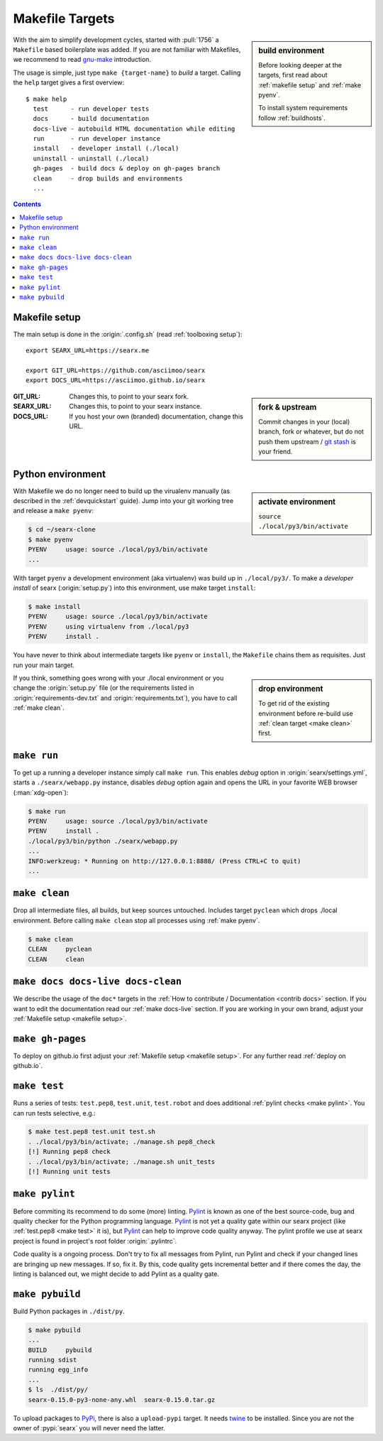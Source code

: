 .. _makefile:

================
Makefile Targets
================

.. _gnu-make: https://www.gnu.org/software/make/manual/make.html#Introduction

.. sidebar:: build environment

   Before looking deeper at the targets, first read about :ref:`makefile setup`
   and :ref:`make pyenv`.

   To install system requirements follow :ref:`buildhosts`.

With the aim to simplify development cycles, started with :pull:`1756` a
``Makefile`` based boilerplate was added.  If you are not familiar with
Makefiles, we recommend to read gnu-make_ introduction.

The usage is simple, just type ``make {target-name}`` to *build* a target.
Calling the ``help`` target gives a first overview::

  $ make help
    test      - run developer tests
    docs      - build documentation
    docs-live - autobuild HTML documentation while editing
    run       - run developer instance
    install   - developer install (./local)
    uninstall - uninstall (./local)
    gh-pages  - build docs & deploy on gh-pages branch
    clean     - drop builds and environments
    ...

.. contents:: Contents
   :depth: 2
   :local:
   :backlinks: entry


.. _makefile setup:

Makefile setup
==============

.. _git stash: https://git-scm.com/docs/git-stash

The main setup is done in the :origin:`.config.sh` (read :ref:`toolboxing
setup`)::

  export SEARX_URL=https://searx.me

  export GIT_URL=https://github.com/asciimoo/searx
  export DOCS_URL=https://asciimoo.github.io/searx

.. sidebar:: fork & upstream

   Commit changes in your (local) branch, fork or whatever, but do not push them
   upstream / `git stash`_ is your friend.

:GIT_URL: Changes this, to point to your searx fork.

:SEARX_URL: Changes this, to point to your searx instance.

:DOCS_URL: If you host your own (branded) documentation, change this URL.

.. _make pyenv:

Python environment
==================

.. sidebar:: activate environment

   ``source ./local/py3/bin/activate``

With Makefile we do no longer need to build up the virualenv manually (as
described in the :ref:`devquickstart` guide).  Jump into your git working tree
and release a ``make pyenv``:

.. code:: sh

   $ cd ~/searx-clone
   $ make pyenv
   PYENV     usage: source ./local/py3/bin/activate
   ...

With target ``pyenv`` a development environment (aka virtualenv) was build up in
``./local/py3/``.  To make a *developer install* of searx (:origin:`setup.py`)
into this environment, use make target ``install``:

.. code:: sh

   $ make install
   PYENV     usage: source ./local/py3/bin/activate
   PYENV     using virtualenv from ./local/py3
   PYENV     install .

You have never to think about intermediate targets like ``pyenv`` or
``install``, the ``Makefile`` chains them as requisites.  Just run your main
target.

.. sidebar:: drop environment

   To get rid of the existing environment before re-build use :ref:`clean target
   <make clean>` first.

If you think, something goes wrong with your ./local environment or you change
the :origin:`setup.py` file (or the requirements listed in
:origin:`requirements-dev.txt` and :origin:`requirements.txt`), you have to call
:ref:`make clean`.


.. _make run:

``make run``
============

To get up a running a developer instance simply call ``make run``.  This enables
*debug* option in :origin:`searx/settings.yml`, starts a ``./searx/webapp.py``
instance, disables *debug* option again and opens the URL in your favorite WEB
browser (:man:`xdg-open`):

.. code:: sh

  $ make run
  PYENV     usage: source ./local/py3/bin/activate
  PYENV     install .
  ./local/py3/bin/python ./searx/webapp.py
  ...
  INFO:werkzeug: * Running on http://127.0.0.1:8888/ (Press CTRL+C to quit)
  ...

.. _make clean:

``make clean``
==============

Drop all intermediate files, all builds, but keep sources untouched.  Includes
target ``pyclean`` which drops ./local environment.  Before calling ``make
clean`` stop all processes using :ref:`make pyenv`.

.. code:: sh

   $ make clean
   CLEAN     pyclean
   CLEAN     clean

.. _make docs:

``make docs docs-live docs-clean``
==================================

We describe the usage of the ``doc*`` targets in the :ref:`How to contribute /
Documentation <contrib docs>` section.  If you want to edit the documentation
read our :ref:`make docs-live` section.  If you are working in your own brand,
adjust your :ref:`Makefile setup <makefile setup>`.


.. _make gh-pages:

``make gh-pages``
=================

To deploy on github.io first adjust your :ref:`Makefile setup <makefile
setup>`.  For any further read :ref:`deploy on github.io`.

.. _make test:

``make test``
=============

Runs a series of tests: ``test.pep8``, ``test.unit``, ``test.robot`` and does
additional :ref:`pylint checks <make pylint>`.  You can run tests selective,
e.g.:

.. code:: sh

  $ make test.pep8 test.unit test.sh
  . ./local/py3/bin/activate; ./manage.sh pep8_check
  [!] Running pep8 check
  . ./local/py3/bin/activate; ./manage.sh unit_tests
  [!] Running unit tests

.. _make pylint:

``make pylint``
===============

.. _Pylint: https://www.pylint.org/

Before commiting its recommend to do some (more) linting.  Pylint_ is known as
one of the best source-code, bug and quality checker for the Python programming
language.  Pylint_ is not yet a quality gate within our searx project (like
:ref:`test.pep8 <make test>` it is), but Pylint_ can help to improve code
quality anyway.  The pylint profile we use at searx project is found in
project's root folder :origin:`.pylintrc`.

Code quality is a ongoing process.  Don't try to fix all messages from Pylint,
run Pylint and check if your changed lines are bringing up new messages.  If so,
fix it.  By this, code quality gets incremental better and if there comes the
day, the linting is balanced out, we might decide to add Pylint as a quality
gate.


``make pybuild``
================

.. _PyPi: https://pypi.org/
.. _twine: https://twine.readthedocs.io/en/latest/

Build Python packages in ``./dist/py``.

.. code:: sh

  $ make pybuild
  ...
  BUILD     pybuild
  running sdist
  running egg_info
  ...
  $ ls  ./dist/py/
  searx-0.15.0-py3-none-any.whl  searx-0.15.0.tar.gz

To upload packages to PyPi_, there is also a ``upload-pypi`` target.  It needs
twine_ to be installed.  Since you are not the owner of :pypi:`searx` you will
never need the latter.
